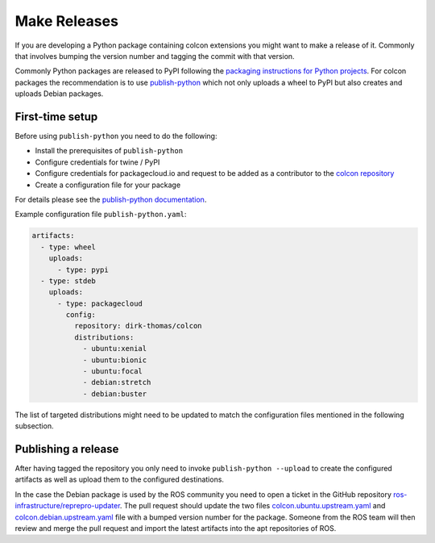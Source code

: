 Make Releases
=============

If you are developing a Python package containing colcon extensions you might want to make a release of it.
Commonly that involves bumping the version number and tagging the commit with that version.

Commonly Python packages are released to PyPI following the `packaging instructions for Python projects <https://packaging.python.org/tutorials/packaging-projects/>`_.
For colcon packages the recommendation is to use `publish-python <https://github.com/colcon/publish-python>`_ which not only uploads a wheel to PyPI but also creates and uploads Debian packages.

First-time setup
----------------

Before using ``publish-python`` you need to do the following:

* Install the prerequisites of ``publish-python``
* Configure credentials for twine / PyPI
* Configure credentials for packagecloud.io and request to be added as a contributor to the `colcon repository <https://packagecloud.io/dirk-thomas/colcon>`_
* Create a configuration file for your package

For details please see the `publish-python documentation <https://github.com/colcon/publish-python/blob/main/README.rst>`_.

Example configuration file ``publish-python.yaml``:

.. code-block:: yaml

    artifacts:
      - type: wheel
        uploads:
          - type: pypi
      - type: stdeb
        uploads:
          - type: packagecloud
            config:
              repository: dirk-thomas/colcon
              distributions:
                - ubuntu:xenial
                - ubuntu:bionic
                - ubuntu:focal
                - debian:stretch
                - debian:buster

The list of targeted distributions might need to be updated to match the configuration files mentioned in the following subsection.

Publishing a release
--------------------

After having tagged the repository you only need to invoke ``publish-python --upload`` to create the configured artifacts as well as upload them to the configured destinations.

In the case the Debian package is used by the ROS community you need to open a ticket in the GitHub repository `ros-infrastructure/reprepro-updater <https://github.com/ros-infrastructure/reprepro-updater/>`_.
The pull request should update the two files `colcon.ubuntu.upstream.yaml <https://github.com/ros-infrastructure/reprepro-updater/blob/master/config/colcon.ubuntu.upstream.yaml>`_ and `colcon.debian.upstream.yaml <https://github.com/ros-infrastructure/reprepro-updater/blob/master/config/colcon.debian.upstream.yaml>`_ file with a bumped version number for the package.
Someone from the ROS team will then review and merge the pull request and import the latest artifacts into the apt repositories of ROS.
